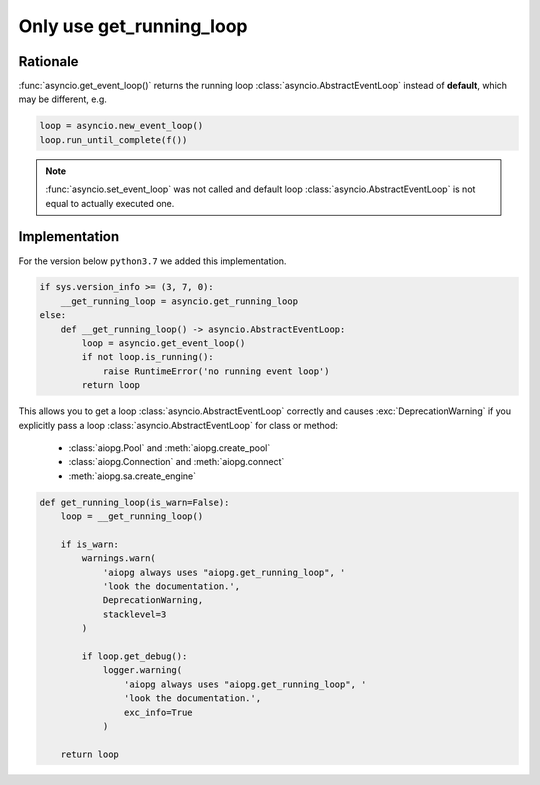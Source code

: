 .. _aiopg-run-loop:

Only use get_running_loop
=========================

Rationale
---------

:func:`asyncio.get_event_loop()` returns the
running loop :class:`asyncio.AbstractEventLoop` instead of **default**,
which may be different, e.g.

.. code-block:: py3

    loop = asyncio.new_event_loop()
    loop.run_until_complete(f())

.. note::

    :func:`asyncio.set_event_loop` was not called and default
    loop :class:`asyncio.AbstractEventLoop`
    is not equal to actually executed one.


Implementation
--------------

For the version below ``python3.7`` we added this implementation.

.. code-block:: py3

    if sys.version_info >= (3, 7, 0):
        __get_running_loop = asyncio.get_running_loop
    else:
        def __get_running_loop() -> asyncio.AbstractEventLoop:
            loop = asyncio.get_event_loop()
            if not loop.is_running():
                raise RuntimeError('no running event loop')
            return loop

This allows you to get a loop :class:`asyncio.AbstractEventLoop` correctly
and causes :exc:`DeprecationWarning` if you explicitly
pass a loop :class:`asyncio.AbstractEventLoop` for class or method:

    * :class:`aiopg.Pool` and :meth:`aiopg.create_pool`
    * :class:`aiopg.Connection` and :meth:`aiopg.connect`
    * :meth:`aiopg.sa.create_engine`

.. code-block:: py3

    def get_running_loop(is_warn=False):
        loop = __get_running_loop()

        if is_warn:
            warnings.warn(
                'aiopg always uses "aiopg.get_running_loop", '
                'look the documentation.',
                DeprecationWarning,
                stacklevel=3
            )

            if loop.get_debug():
                logger.warning(
                    'aiopg always uses "aiopg.get_running_loop", '
                    'look the documentation.',
                    exc_info=True
                )

        return loop
